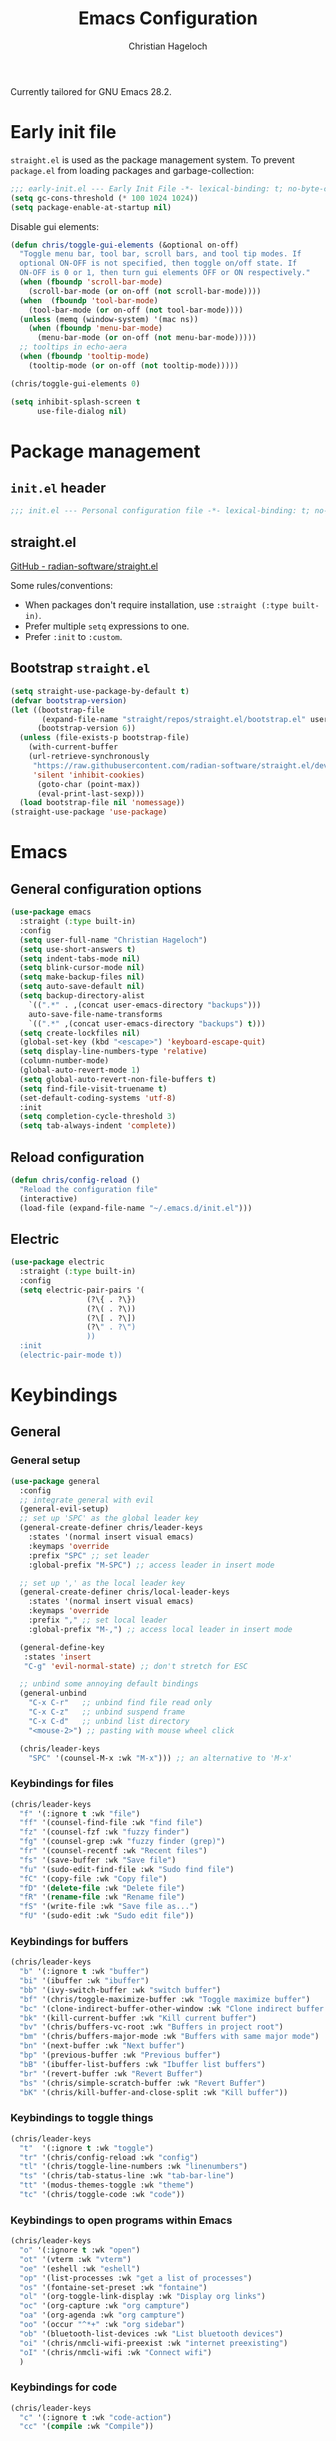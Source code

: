 #+title: Emacs Configuration
#+author: Christian Hageloch
#+startup: overview

Currently tailored for GNU Emacs 28.2.

* Early init file
:PROPERTIES:
:header-args: :tangle early-init.el
:END:

~straight.el~ is used as the package management system.
To prevent ~package.el~ from loading packages and garbage-collection:

#+begin_src emacs-lisp
;;; early-init.el --- Early Init File -*- lexical-binding: t; no-byte-compile: t -*-
(setq gc-cons-threshold (* 100 1024 1024))
(setq package-enable-at-startup nil)
#+end_src

Disable gui elements:

#+begin_src emacs-lisp
(defun chris/toggle-gui-elements (&optional on-off)
  "Toggle menu bar, tool bar, scroll bars, and tool tip modes. If
  optional ON-OFF is not specified, then toggle on/off state. If
  ON-OFF is 0 or 1, then turn gui elements OFF or ON respectively."
  (when (fboundp 'scroll-bar-mode)
    (scroll-bar-mode (or on-off (not scroll-bar-mode))))
  (when  (fboundp 'tool-bar-mode)
    (tool-bar-mode (or on-off (not tool-bar-mode))))
  (unless (memq (window-system) '(mac ns))
    (when (fboundp 'menu-bar-mode)
      (menu-bar-mode (or on-off (not menu-bar-mode)))))
  ;; tooltips in echo-aera
  (when (fboundp 'tooltip-mode)
    (tooltip-mode (or on-off (not tooltip-mode)))))

(chris/toggle-gui-elements 0)

(setq inhibit-splash-screen t
      use-file-dialog nil)
#+end_src


* Package management
:PROPERTIES:
:header-args: :tangle init.el
:END:

** ~init.el~ header

#+begin_src emacs-lisp
;;; init.el --- Personal configuration file -*- lexical-binding: t; no-byte-compile: t; -*-
#+end_src

** straight.el

[[https://github.com/raxod502/straight.el][GitHub - radian-software/straight.el]]

Some rules/conventions:

- When packages don't require installation, use ~:straight (:type built-in)~.
- Prefer multiple ~setq~ expressions to one.
- Prefer ~:init~ to ~:custom~.

** Bootstrap ~straight.el~

#+begin_src emacs-lisp
(setq straight-use-package-by-default t)
(defvar bootstrap-version)
(let ((bootstrap-file
       (expand-file-name "straight/repos/straight.el/bootstrap.el" user-emacs-directory))
      (bootstrap-version 6))
  (unless (file-exists-p bootstrap-file)
    (with-current-buffer
	(url-retrieve-synchronously
	 "https://raw.githubusercontent.com/radian-software/straight.el/develop/install.el"
	 'silent 'inhibit-cookies)
      (goto-char (point-max))
      (eval-print-last-sexp)))
  (load bootstrap-file nil 'nomessage))
(straight-use-package 'use-package)
#+end_src


* Emacs
:PROPERTIES:
:header-args: :tangle init.el
:END:

** General configuration options

#+begin_src emacs-lisp
(use-package emacs
  :straight (:type built-in)
  :config
  (setq user-full-name "Christian Hageloch")
  (setq use-short-answers t)
  (setq indent-tabs-mode nil)
  (setq blink-cursor-mode nil)
  (setq make-backup-files nil)
  (setq auto-save-default nil)
  (setq backup-directory-alist
	`((".*" . ,(concat user-emacs-directory "backups")))
	auto-save-file-name-transforms
	`((".*" ,(concat user-emacs-directory "backups") t)))
  (setq create-lockfiles nil)
  (global-set-key (kbd "<escape>") 'keyboard-escape-quit)
  (setq display-line-numbers-type 'relative)
  (column-number-mode)
  (global-auto-revert-mode 1)
  (setq global-auto-revert-non-file-buffers t)
  (setq find-file-visit-truename t)
  (set-default-coding-systems 'utf-8)
  :init
  (setq completion-cycle-threshold 3)
  (setq tab-always-indent 'complete))
#+end_src

** Reload configuration

#+begin_src emacs-lisp
(defun chris/config-reload ()
  "Reload the configuration file"
  (interactive)
  (load-file (expand-file-name "~/.emacs.d/init.el")))
#+end_src

** Electric

#+begin_src emacs-lisp
(use-package electric
  :straight (:type built-in)
  :config
  (setq electric-pair-pairs '(
			     (?\{ . ?\})
			     (?\( . ?\))
			     (?\[ . ?\])
			     (?\" . ?\")
			     ))
  :init
  (electric-pair-mode t))
#+end_src


* Keybindings
:PROPERTIES:
:header-args: :tangle init.el
:END:

** General

*** General setup

#+begin_src emacs-lisp
(use-package general
  :config
  ;; integrate general with evil
  (general-evil-setup)
  ;; set up 'SPC' as the global leader key
  (general-create-definer chris/leader-keys
    :states '(normal insert visual emacs)
    :keymaps 'override
    :prefix "SPC" ;; set leader
    :global-prefix "M-SPC") ;; access leader in insert mode

  ;; set up ',' as the local leader key
  (general-create-definer chris/local-leader-keys
    :states '(normal insert visual emacs)
    :keymaps 'override
    :prefix "," ;; set local leader
    :global-prefix "M-,") ;; access local leader in insert mode

  (general-define-key
   :states 'insert
   "C-g" 'evil-normal-state) ;; don't stretch for ESC

  ;; unbind some annoying default bindings
  (general-unbind
    "C-x C-r"	;; unbind find file read only
    "C-x C-z"	;; unbind suspend frame
    "C-x C-d"	;; unbind list directory
    "<mouse-2>") ;; pasting with mouse wheel click

  (chris/leader-keys
    "SPC" '(counsel-M-x :wk "M-x"))) ;; an alternative to 'M-x'
#+end_src

*** Keybindings for files

#+begin_src emacs-lisp
(chris/leader-keys
  "f" '(:ignore t :wk "file")
  "ff" '(counsel-find-file :wk "find file")
  "fz" '(counsel-fzf :wk "fuzzy finder")
  "fg" '(counsel-grep :wk "fuzzy finder (grep)")
  "fr" '(counsel-recentf :wk "Recent files")
  "fs" '(save-buffer :wk "Save file")
  "fu" '(sudo-edit-find-file :wk "Sudo find file")
  "fC" '(copy-file :wk "Copy file")
  "fD" '(delete-file :wk "Delete file")
  "fR" '(rename-file :wk "Rename file")
  "fS" '(write-file :wk "Save file as...")
  "fU" '(sudo-edit :wk "Sudo edit file"))
#+end_src

*** Keybindings for buffers

#+begin_src emacs-lisp
(chris/leader-keys
  "b" '(:ignore t :wk "buffer")
  "bi" '(ibuffer :wk "ibuffer")
  "bb" '(ivy-switch-buffer :wk "switch buffer")
  "bf" '(chris/toggle-maximize-buffer :wk "Toggle maximize buffer")
  "bc" '(clone-indirect-buffer-other-window :wk "Clone indirect buffer other window")
  "bk" '(kill-current-buffer :wk "Kill current buffer")
  "bv" '(chris/buffers-vc-root :wk "Buffers in project root") 
  "bm" '(chris/buffers-major-mode :wk "Buffers with same major mode")
  "bn" '(next-buffer :wk "Next buffer")
  "bp" '(previous-buffer :wk "Previous buffer")
  "bB" '(ibuffer-list-buffers :wk "Ibuffer list buffers")
  "br" '(revert-buffer :wk "Revert Buffer")
  "bs" '(chris/simple-scratch-buffer :wk "Revert Buffer")
  "bK" '(chris/kill-buffer-and-close-split :wk "Kill buffer"))
#+end_src

*** Keybindings to toggle things

#+begin_src emacs-lisp
(chris/leader-keys
  "t"  '(:ignore t :wk "toggle")
  "tr" '(chris/config-reload :wk "config")
  "tl" '(chris/toggle-line-numbers :wk "linenumbers")
  "ts" '(chris/tab-status-line :wk "tab-bar-line")
  "tt" '(modus-themes-toggle :wk "theme")
  "tc" '(chris/toggle-code :wk "code"))
#+end_src

*** Keybindings to open programs within Emacs

#+begin_src emacs-lisp
(chris/leader-keys
  "o" '(:ignore t :wk "open")
  "ot" '(vterm :wk "vterm")
  "oe" '(eshell :wk "eshell")
  "op" '(list-processes :wk "get a list of processes")
  "os" '(fontaine-set-preset :wk "fontaine")
  "ol" '(org-toggle-link-display :wk "Display org links")
  "oc" '(org-capture :wk "org campture")
  "oa" '(org-agenda :wk "org campture")
  "oo" '(occur "^*+" :wk "org sidebar")
  "ob" '(bluetooth-list-devices :wk "List bluetooth devices")
  "oi" '(chris/nmcli-wifi-preexist :wk "internet preexisting")
  "oI" '(chris/nmcli-wifi :wk "Connect wifi")
  )
#+end_src

*** Keybindings for code

#+begin_src emacs-lisp
(chris/leader-keys
  "c" '(:ignore t :wk "code-action")
  "cc" '(compile :wk "Compile"))
#+end_src

** Hydra

#+begin_src emacs-lisp
(use-package hydra
  :defer t
  :config
  ;; scale text
  (defhydra hydra-text-scale (:timeout 4)
    "scale text"
    ("j" text-scale-increase "in")
    ("k" text-scale-decrease "out")
    ("f" nil "finished" :exit t))

  ;; split size
  (defhydra hydra-split-size (:timeout 4)
    "increase/decrease split size"
    ("h" shrink-window-horizontally)
    ("j" enlarge-window)
    ("k" shrink-window)
    ("l" enlarge-window-horizontally)
    ("n" balance-windows)
    ("f" nil "finished" :exit t))

  :general
  (chris/leader-keys
    "h" '(:ignore t :wk "hydra")
    "hf" '(hydra-text-scale/body :wk "scale text")
    "hs" '(hydra-split-size/body :wk "split size")))
#+end_src

** Evil

*** General evil setup

#+begin_src emacs-lisp
(use-package evil
  :general
  (chris/leader-keys
    "w" '(:keymap evil-window-map :wk "window")) ;; window bindings
  :init
  (setq evil-search-module 'isearch)

  (setq evil-want-C-u-scroll t) ;; allow scroll up with 'C-u'
  (setq evil-want-C-d-scroll t) ;; allow scroll down with 'C-d'

  (setq evil-want-integration t) ;; necessary for evil collection
  (setq evil-want-keybinding nil)

  (setq evil-split-window-below t)
  (setq evil-vsplit-window-right nil)

  ;; cursors
  (setq evil-normal-state-cursor 'box)
  (setq evil-insert-state-cursor 'box)
  (setq evil-visual-state-cursor 'box)
  (setq evil-motion-state-cursor 'box)
  (setq evil-replace-state-cursor 'box)
  (setq evil-operator-state-cursor 'box)

  (setq evil-want-C-i-jump nil) ;; hopefully this will fix weird tab behaviour

  (setq evil-undo-system 'undo-redo) ;; undo via 'u', and redo the undone change via 'C-r'; only available in emacs 28+.
  :config
  (evil-mode t) ;; globally enable evil mode
  ;; set the initial state for some kinds of buffers.
  (evil-set-initial-state 'messages-buffer-mode 'normal)
  (evil-set-initial-state 'dashboard-mode 'normal)
  ;; buffers in which I want to immediately start typing should be in 'insert' state by default.
  (evil-set-initial-state 'eshell-mode 'insert)
  (evil-set-initial-state 'magit-diff-mode 'insert))
#+end_src

*** Evil collection

#+begin_src emacs-lisp
(use-package evil-collection ;; evilifies a bunch of things
  :after evil
  :init
  (setq evil-collection-outline-bind-tab-p t) ;; '<TAB>' cycles visibility in 'outline-minor-mode'
  ;; If I want to incrementally enable evil-collection mode-by-mode, I can do something like the following:
  ;; (setq evil-collection-mode-list nil) ;; I don't like surprises
  ;; (add-to-list 'evil-collection-mode-list 'magit) ;; evilify magit
  ;; (add-to-list 'evil-collection-mode-list '(pdf pdf-view)) ;; evilify pdf-view
  :config
  (evil-collection-init))
#+end_src

*** Evil commentary

#+begin_src emacs-lisp
(use-package evil-commentary
  :after evil
  :config
  (evil-commentary-mode)) ;; globally enable evil-commentary
#+end_src

*** C-d and C-u

#+begin_src emacs-lisp
(defun chris/scroll-down-and-center ()
"Scroll down and center the text to the screen"
  (interactive)
  (evil-scroll-down 0)
  (evil-scroll-line-to-center (line-number-at-pos)))

(define-key evil-motion-state-map "\C-d" 'chris/scroll-down-and-center)

(defun chris/scroll-up-and-center ()
"Scroll up and center the text to the screen"
  (interactive)
  (evil-scroll-up 0)
  (evil-scroll-line-to-center (line-number-at-pos)))

(define-key evil-motion-state-map "\C-u" 'chris/scroll-up-and-center)
#+end_src

** Whichkey

#+begin_src emacs-lisp
(use-package which-key
  :init
  (which-key-mode)
  :config
  (which-key-setup-minibuffer))
#+end_src


* Org-mode
:PROPERTIES:
:header-args: :tangle init.el
:END:

** General org-mode setup

#+begin_src emacs-lisp
(use-package org
  :straight (:type built-in)
  :config
  (setq org-ellipsis " ")
  (setq orc-src-fontify-natively t)
  (setq src-tab-acts-natively t)
  (setq org-fontify-quote-and-verse-blocks t)
  (setq org-fontify-whole-block-delimiter-line t)
  (setq org-confirm-babel-evaluate nil)
  (setq org-export-with-smart-quotes t)
  (setq org-src-window-setup 'current-window)
  (setq org-hide-emphasis-markers t)
  (setq org-src-preserve-indentation 1)
  (setq org-edit-src-content-indentation 0)

  ;; configure babel languages
  (with-eval-after-load 'org
    (org-babel-do-load-languages
     'org-babel-load-languages
     '((emacs-lisp . t)
       (python . t)
       (shell . t)))

    (require 'org-tempo)
    (add-to-list 'org-structure-template-alist '("sh" . "src shell"))
    (add-to-list 'org-structure-template-alist '("el" . "src emacs-lisp"))
    (add-to-list 'org-structure-template-alist '("py" . "src python"))

    (push '("conf-unix" . conf-unix) org-src-lang-modes))

  (setq org-directory "~/org")
  (setq org-default-notes-file (concat org-directory "/notes.org")))
#+end_src

** Org-agenda

#+begin_src emacs-lisp
(setq org-agenda-files '("~/org/Agenda.org"))
(setq org-agenda-start-with-log-mode t)
(setq org-log-done 'time)
(setq org-log-into-drawer t)
(setq org-log-done 'time)
#+end_src

** Org-roam

#+begin_src emacs-lisp
(use-package org-roam
  :init
  (setq org-roam-v2-ack t)
  :custom
  (org-roam-directory "~/orgroam")
  (org-roam-compeltion-everywhere t)
  :bind (("C-c n l" . org-roam-buffer-toggle)
         ("C-c n f" . org-roam-node-find)
         ("C-c n i" . org-roam-node-insert))
  :general
  (chris/leader-keys
    "r" '(:ignore t :wk "org-roam")
    "rt" '(org-roam-buffer-toggle :wk "toggle org-roam buffer")
    "rf" '(org-roam-node-find :wk "find node")
    "ri" '(org-roam-node-insert :wk "insert node"))
  (chris/leader-keys "rd" '(:keymap org-roam-dailies-map :wk "dailies"))
  :config
  (require 'org-roam-dailies)
  (org-roam-db-autosync-mode)
  (org-roam-setup))
#+end_src


* Appearance
:PROPERTIES:
:header-args: :tangle init.el
:END:

** Fonts

#+begin_src emacs-lisp  
(use-package fontaine
  :config
  (setq x-underline-at-descent-line t)
  (setq-default text-scale-remap-header-line t)
  (fontaine-set-preset (or (fontaine-restore-latest-preset) 'regular))
  :init
  (setq fontaine-presets
      '((regular
         :default-height 110)
        (medium
         :default-weight semilight
         :default-height 140)
        (large
         :default-weight semilight
         :default-height 180
         :bold-weight extrabold)
        (t ; our shared fallback properties
         :default-family "Iosevka Comfy Wide Fixed"
         :default-weight normal
         ;; :default-height 100
         :fixed-pitch-family nil ; falls back to :default-family
         :fixed-pitch-weight nil ; falls back to :default-weight
         :fixed-pitch-height 1.0
         :variable-pitch-family "Iosevka Comfy Duo"
         :variable-pitch-weight normal
         :variable-pitch-height 1.05
         :bold-family nil ; use whatever the underlying face has
         :bold-weight bold
         :italic-family nil
         :italic-slant italic
         :line-spacing nil))))
#+end_src

** Theme

#+begin_src emacs-lisp
(use-package modus-themes
  :config
  (setq modus-themes-bold-constructs t
        modus-themes-italic-construct nil
        modus-themes-common-palette-overrides
        '(
	  (comment yellow-faint)
	  (string green-faint)
	  (prose-done green-faint)
	  (prose-todo red-faint)
          (border-mode-line-active unspecified)
          (border-mode-line-inactive unspecified)
          (fringe unspecified))
        modus-themes-headings
        '((1 . (1.3))
          (2 . (1.2))
          (3 . (1.1))
          (t . (1.0)))))

(if (string-match
     "modus-vivendi"
     (shell-command-to-string "cat ~/.config/bspwm/active-theme"))
    (modus-themes-load-theme 'modus-vivendi)
  (modus-themes-load-theme 'modus-operandi))
#+end_src

** Modeline

#+begin_src emacs-lisp
(use-package doom-modeline
  :config
  (setq doom-modeline-height 28)
  :init
  (doom-modeline-mode 1))
#+end_src


* Completion 
:PROPERTIES:
:header-args: :tangle init.el
:END:

#+begin_src emacs-lisp
(use-package ivy
  :bind
  ("C-s" . swiper)
  :init
  (ivy-mode))

(use-package counsel
  :config
  (setq counsel-switch-buffer-preview-virtual-buffers nil)
  :init
  (counsel-mode))

(use-package savehist
  :straight (:type built-in)
  :config
  (setq history-length 25)
  :init
  (savehist-mode))
#+end_src



* File management
:PROPERTIES:
:header-args: :tangle init.el
:END:

** Dired

#+begin_src emacs-lisp
(use-package dired
  :straight (:type built-in)
  :general
  (chris/leader-keys
    "d" '(:ignore t :wk "dired")
    "dd" '(dired :wk "Open Dired")
    "dj" '(dired-jump :wk "Jump to current directory in dired"))
  :config
  (put 'dired-find-alternate-file 'disabled nil))
#+end_src

** Sudo Edit

#+begin_src emacs-lisp
(use-package sudo-edit)
#+end_src

** Calendar

#+begin_src emacs-lisp
(setq calendar-week-start-day 1
      calendar-day-name-array ["Sonntag" "Montag" "Dienstag" "Mittwoch"
			       "Donnerstag" "Freitag" "Samstag"]
      calendar-month-name-array ["Januar" "Februar" "März" "April" "Mai"
				 "Juni" "Juli" "August" "September"
				 "Oktober" "November" "Dezember"])
(setq solar-n-hemi-seasons
      '("Frühlingsanfang" "Sommeranfang" "Herbstanfang" "Winteranfang"))

(setq holiday-general-holidays
      '((holiday-fixed 1 1 "Neujahr")
        (holiday-fixed 5 1 "1. Mai")
        (holiday-fixed 10 3 "Tag der Deutschen Einheit")))

;; Feiertage für Bayern, weitere auskommentiert
(setq holiday-christian-holidays
      '((holiday-float 12 0 -4 "1. Advent" 24)
        (holiday-float 12 0 -3 "2. Advent" 24)
        (holiday-float 12 0 -2 "3. Advent" 24)
        (holiday-float 12 0 -1 "4. Advent" 24)
        (holiday-fixed 12 25 "1. Weihnachtstag")
        (holiday-fixed 12 26 "2. Weihnachtstag")
        (holiday-fixed 1 6 "Heilige Drei Könige")
        (holiday-easter-etc -48 "Rosenmontag")
        ;; (holiday-easter-etc -3 "Gründonnerstag")
        (holiday-easter-etc  -2 "Karfreitag")
        (holiday-easter-etc   0 "Ostersonntag")
        (holiday-easter-etc  +1 "Ostermontag")
        (holiday-easter-etc +39 "Christi Himmelfahrt")
        (holiday-easter-etc +49 "Pfingstsonntag")
        (holiday-easter-etc +50 "Pfingstmontag")
        (holiday-easter-etc +60 "Fronleichnam")
        (holiday-fixed 8 15 "Mariae Himmelfahrt")
        (holiday-fixed 11 1 "Allerheiligen")
        ;; (holiday-float 11 3 1 "Buss- und Bettag" 16)
        (holiday-float 11 0 1 "Totensonntag" 20)))

(setq calendar-holidays holiday-christian-holidays)
#+end_src


* Buffer management
:PROPERTIES:
:header-args: :tangle init.el
:END:

** Popper

#+begin_src emacs-lisp
(use-package popper
  :ensure t ; or :straight t
  :bind (("C-`"   . popper-toggle-latest)
	 ("M-`"   . popper-cycle)
	 ("C-M-`" . popper-toggle-type))
  :general
  (chris/leader-keys
    "u" '(:ignore t :wk "popper")
    "ut" '(popper-toggle-latest :wk "toggle latest")
    "uc" '(popper-cycle :wk "cycle")
    "up" '(popper-toggle-type :wk "toggle type (promote)"))
  :config
  (setq popper-mode-line nil)
  :init
  (setq popper-reference-buffers
	'("\\*Messages\\*"
	  "Output\\*$"
	  "\\*Async Shell Command\\*"
	  "^\\*MATLAB\\*$"
	  "^\\*Racket REPL.*\\*$"
	  "^\\*lua\\*$"
	  "^\\*Python\\*$"
	  "^\\*Process List\\*$"
	  help-mode
	  compilation-mode))
  (popper-mode +1)
  (popper-echo-mode +1))                ; For echo area hints
#+end_src

** Get all buffers with the same major mode as the current file

#+begin_src emacs-lisp
(defun chris/buffers-major-mode (&optional arg)
  "Select buffers that match the current buffer's major mode.
With \\[universal-argument] produce an `ibuffer' filtered
accordingly.  Else use standard completion."
  (interactive "P")
  (let* ((major major-mode)
	 (prompt "Buffers for ")
	 (mode-string (format "%s" major))
	 (mode-string-pretty (propertize mode-string 'face 'success)))
    (if arg
	(ibuffer t (concat "*" prompt mode-string "*")
		 (list (cons 'used-mode major)))
      (switch-to-buffer
       (read-buffer
	(concat prompt mode-string-pretty ": ") nil t
	(lambda (pair) ; pair is (name-string . buffer-object)
	  (with-current-buffer (cdr pair) (derived-mode-p major))))))))
#+end_src

** Get all buffers in current project (vc-root)

#+begin_src emacs-lisp
(defun chris/buffers-vc-root (&optional arg)
  "Select buffers that match the present `vc-root-dir'.
With \\[universal-argument] produce an `ibuffer' filtered
accordingly.  Else use standard completion.

When no VC root is available, use standard `switch-to-buffer'."
  (interactive "P")
  (let* ((root (vc-root-dir))
         (prompt "Buffers for VC ")
         (vc-string (format "%s" root))
         (vc-string-pretty (propertize vc-string 'face 'success)))
    (if root
        (if arg
            (ibuffer t (concat "*" prompt vc-string "*")
                     (list (cons 'filename (expand-file-name root))))
          (switch-to-buffer
           (read-buffer
            (concat prompt vc-string-pretty ": ") nil t
            (lambda (pair) ; pair is (name-string . buffer-object)
              (with-current-buffer (cdr pair) (string= (vc-root-dir) root))))))
      (call-interactively 'switch-to-buffer))))
#+end_src

** Maximize a buffer

#+begin_src emacs-lisp
(defun chris/toggle-maximize-buffer ()
  "Maximize buffer"
  (interactive)
  (if (= 1 (length (window-list)))
      (jump-to-register '_) 
    (progn
      (window-configuration-to-register '_)
      (delete-other-windows))))
#+end_src

** Kill a buffer and close the split

#+begin_src emacs-lisp
(defun chris/kill-buffer-and-close-split ()
  "Kill buffer and close split"
  (interactive)
  (kill-current-buffer)
  (evil-window-delete))
#+end_src

** Kill all dired buffers

#+begin_src emacs-lisp
(defun chris/kill-dired-buffers ()
  "Kill all open dired buffers."
  (interactive)
  (mapc (lambda (buffer)
          (when (eq 'dired-mode (buffer-local-value 'major-mode buffer))
            (kill-buffer buffer)))
        (buffer-list)))
#+end_src

** Create custom scratch buffers

#+begin_src emacs-lisp
;;; Generic setup
(defun chris/simple--scratch-list-modes ()
  "List known major modes."
  (cl-loop for sym the symbols of obarray
           when (and (functionp sym)
                     (provided-mode-derived-p sym 'prog-mode))
           collect sym))

(defun chris/simple--scratch-buffer-setup (region &optional mode)
  "Add contents to `scratch' buffer and name it accordingly.

REGION is added to the contents to the new buffer.

Use the current buffer's major mode by default.  With optional
MODE use that major mode instead."
  (let* ((major (or mode major-mode))
         (string (format "Scratch buffer for: %s\n\n" major))
         (text (concat string region))
         (buf (format "*Scratch for %s*" major)))
    (with-current-buffer (get-buffer-create buf)
      (funcall major)
      (save-excursion
        (insert text)
        (goto-char (point-min))
        (comment-region (point-at-bol) (point-at-eol))))
    (switch-to-buffer buf)))

(defun chris/simple-scratch-buffer (&optional arg)
  "Produce a bespoke scratch buffer matching current major mode.

If the major-mode is not derived from 'prog-mode, it prompts for
a list of all derived prog-modes AND org-mode

If region is active, copy its contents to the new scratch
buffer."
  (interactive "P")
  (let* ((modes (chris/simple--scratch-list-modes))
         (region (with-current-buffer (current-buffer)
                   (if (region-active-p)
                       (buffer-substring-no-properties
                        (region-beginning)
                        (region-end))
                     "")))
         (m))
    (if (derived-mode-p 'prog-mode)
        (chris/simple--scratch-buffer-setup region)
      (progn
	(setq m (intern (completing-read "Select major mode: " modes nil t)))
	(chris/simple--scratch-buffer-setup region m)))))
#+end_src

** Toggle line numbers

#+begin_src emacs-lisp
(defun chris/toggle-line-numbers ()
  "Toggles the display of line numbers."
  (interactive)
  (if (bound-and-true-p display-line-numbers-mode)
      (global-display-line-numbers-mode -1)
    (global-display-line-numbers-mode)))
#+end_src


* Desktop environment (kindof)
:PROPERTIES:
:header-args: :tangle init.el
:END:

** Internet 

Display a table of all pre configured internet connections.

#+begin_src emacs-lisp
(define-derived-mode chris/nmcli-wifi-preexist-mode tabulated-list-mode
  "nmcli-wifi-preexist"
  "nmcli preexisting WiFi Mode"
  (let ((columns [("NAME" 20 t)
                  ("UUID" 40 t)
                  ("TYPE" 10 t)
                  ("DEVICE" 10 t)])
        (rows (chris/nmcli-wifi-preexist--shell-command)))
    (setq tabulated-list-format columns)
    (setq tabulated-list-entries rows)
    (tabulated-list-init-header)
    (tabulated-list-print)))

(defun chris/nmcli-wifi-preexist-refresh ()
  "Refresh wifi table."
  (interactive)
  (let ((rows (chris/nmcli-wifi-preexist--shell-command)))
    (setq tabulated-list-entries rows)
    (tabulated-list-print t t)))

(defun chris/nmcli-wifi-preexist-sentinel (process event)
  (cond ((string-match-p "finished" event)
	 (chris/nmcli-wifi-preexist-refresh)
	 (kill-buffer "*async nmcli*"))))

(defun chris/nmcli-wifi-preexist--shell-command ()
  "Shell command to check for preconfigured wifi connections"
  (interactive)
  (mapcar (lambda (x)
	    `(,(car (cdr x))
	      ,(vconcat [] x)))
          (mapcar (lambda (x)
		    x)
		  (cdr (mapcar (lambda (x)
				 (split-string x "  " t " "))
			       (split-string (shell-command-to-string "nmcli connection") "\n" t))))))

(defun chris/nmcli-wifi-preexist ()
  "Menu for (dis)connecting from preexisting wifi connections."
  (interactive)
  (switch-to-buffer "*nmcli-wifi-preexist*")
  (chris/nmcli-wifi-preexist-mode))

(defun chris/nmcli-wifi-preexist-connect ()
  "Connect to wifi."
  (interactive)
  (let* ((ssid (aref (tabulated-list-get-entry) 1))
	 (process (start-process-shell-command "nmcli" "*async nmcli*" (format "nmcli connection up \"%s\"" ssid))))
    (set-process-sentinel process 'chris/nmcli-wifi-preexist-sentinel)))

(defun chris/nmcli-wifi-preexist-disconnect ()
  "Disconnect from wifi."
  (interactive)
  (let* ((ssid (aref (tabulated-list-get-entry) 1))
	 (process (start-process-shell-command "nmcli" "*async nmcli*" (format "nmcli connection down \"%s\"" ssid))))
    (set-process-sentinel process 'chris/nmcli-wifi-preexist-sentinel)))

(general-define-key
 :states 'normal
 :keymaps 'chris/nmcli-wifi-preexist-mode-map
 "c" '(chris/nmcli-wifi-preexist-connect :wk "connect")
 "d" '(chris/nmcli-wifi-preexist-disconnect :wk "disconnect")
 "r" '(chris/nmcli-wifi-preexist-refresh :wk "refresh"))

(add-to-list 'display-buffer-alist
	     (cons "\\*Async Shell Command\\*.*" (cons #'display-buffer-no-window nil)))
#+end_src

** Bluetooth

#+begin_src emacs-lisp
(defun chris/bluetooth-sentinel (process event)
  (message (concat "bluetooth: " event)))

(defun chris/bluetooth-connect-soundcore ()
  "Connect to bluetooth in-ears."
  (interactive)
  (let* ((process (start-process-shell-command
		  "bluetoothctl"
		  nil
		  "bluetoothctl power on && bluetoothctl connect E8:EE:CC:00:AD:24")))
    (set-process-sentinel process 'chris/bluetooth-sentinel)))

(defun chris/bluetooth-disconnect-soundcore ()
  "Disconnect from bluetooth in-ears."
  (interactive)
  (let* ((process (start-process-shell-command
		   "bluetoothctl"
		   nil
		   "bluetoothctl disconnect E8:EE:CC:00:AD:24 && bluetoothctl power off")))
    (set-process-sentinel process 'chris/bluetooth-sentinel)))

(chris/leader-keys
  "a" '(:ignore t :wk "audio")
  "ac" '(chris/bluetooth-connect-soundcore :wk "bluetooth connect")
  "ad" '(chris/bluetooth-disconnect-soundcore :wk "bluetooth disconnect"))
#+end_src


* Projectile
:PROPERTIES:
:header-args: :tangle init.el
:END:

#+begin_src emacs-lisp
(use-package projectile
  :general
  (chris/leader-keys "p" '(:keymap projectile-command-map :wk "projectile"))
  :init
  (projectile-mode +1)
  (define-key projectile-mode-map (kbd "C-c p") 'projectile-command-map)
  (add-to-list 'projectile-globally-ignored-modes "org-mode"))
(setq projectile-indexing-method 'hybrid)

(use-package ibuffer-projectile
  :config 
  (add-hook 'ibuffer-hook
            (lambda ()
              (ibuffer-projectile-set-filter-groups)
              (unless (eq ibuffer-sorting-mode 'alphabetic)
                (ibuffer-do-sort-by-alphabetic)))))
#+end_src


* Workspaces
:PROPERTIES:
:header-args: :tangle init.el
:END:

** General =tab-bar.el= setup

#+begin_src emacs-lisp
(use-package tab-bar
  :straight (:type built-in)
  :general
  (chris/leader-keys
    "i" '(:keymap tab-prefix-map :wk "tab")
    "is" '(chris/tab-bar-select-tab-dwim :wk "tab-select")
    "ic" '(tab-close :wk "tab-close"))
  :config
  (setq tab-bar-close-button-show nil)
  (setq tab-bar-new-button-show nil)
  (setq tab-bar-forward-button-show nil)
  (setq tab-bar-backward-button-show nil)
  (setq tab-bar-close-last-tab-choice nil)
  (setq tab-bar-close-tab-select 'recent)
  (setq tab-bar-new-tab-choice t)
  (setq tab-bar-new-tab-to 'right)
  (setq tab-bar-tab-hints nil)
  (setq tab-bar-tab-name-function 'tab-bar-tab-name-current)
  (setq tab-bar-show nil)
  (tab-bar-history-mode 1))
#+end_src

** Manage tabs

#+begin_src emacs-lisp
(defun chris/tab-bar-select-tab-dwim ()
  "Do-What-I-Mean function for getting to a `tab-bar-mode' tab.
If no other tab exists, create one and switch to it.  If there is
one other tab (so two in total) switch to it without further
questions.  Else use completion to select the tab to switch to."
  (interactive)
  (let ((tabs (mapcar (lambda (tab)
                        (alist-get 'name tab))
                      (tab-bar--tabs-recent))))
    (cond ((eq tabs nil)
           (tab-new))
          ((eq (length tabs) 1)
           (tab-next))
          (t
           (tab-bar-switch-to-tab
            (completing-read "Select tab: " tabs nil t))))))
#+end_src


* IDE Features
:PROPERTIES:
:header-args: :tangle init.el
:END:

** Completion ([[http://company-mode.github.io/][company]])

#+begin_src emacs-lisp
(use-package company
  :config
  (setq company-idle-delay 0)
  (setq company-minium-prefix-length 3)
  (setq company-format-margin-function nil)
  :init
  (global-company-mode 1))
#+end_src

** Lsp 

#+begin_src emacs-lisp
(use-package lsp-mode
  :config
  (setq read-process-outpu-max (* 1024 1024))
  (setq lsp-idle-delay 0.500)
  (setq lsp-log-io nil)
  (setq lsp-enable-links nil)
  (setq lsp-signature-render-documentation nil)
  (setq lsp-headerline-breadcrumb-enable nil)
  (setq lsp-ui-doc-enable nil)
  (setq lsp-completion-enable-additional-text-edit nil)
  :init
  (setq lsp-keep-workspace-alive nil)
  (setq lsp-keymap-prefix "C-c l")
  :hook
  (lsp-mode . lsp-enable-which-key-integration)
  (lsp-mode . flycheck-mode)
  :commands
  (lsp lsp-deferred))

(use-package flycheck
  :general
  (chris/leader-keys
    "cd" '(list-flycheck-errors :wk "List flycheck errors")))
#+end_src

** "Code mode"

#+begin_src emacs-lisp
(defun chris/toggle-code ()
  "Toggle on line numbers and hl-line-mode for a better code experience"
  (interactive)
  (if (bound-and-true-p display-line-numbers-mode)
      (display-line-numbers-mode -1)
    (display-line-numbers-mode))
  (if (bound-and-true-p hl-line-mode)
      (hl-line-mode -1)
    (hl-line-mode)))
#+end_src

** Snippets

#+begin_src emacs-lisp
(use-package yasnippet
  :init
  (yas-global-mode 1))

(use-package yasnippet-snippets
  :after yasnippet)
#+end_src

** Treesitter

#+begin_src emacs-lisp
(use-package tree-sitter-langs)

(use-package tree-sitter
  :defer t
  :init
  (add-hook 'tree-sitter-after-on-hook #'tree-sitter-hl-mode)
  (global-tree-sitter-mode)
  :custom
  (custom-set-faces
   '(italic ((t nil)))
   '(tree-sitter-hl-face:property ((t (:inherit font-lock-constant-face)))))
  :config
  (setq tree-sitter-debug-jump-buttons t
        tree-sitter-debug-highlight-jump-region t))

(use-package evil-textobj-tree-sitter
  :straight t
  :init
  (define-key evil-outer-text-objects-map "f" (evil-textobj-tree-sitter-get-textobj "function.outer"))
  (define-key evil-inner-text-objects-map "f" (evil-textobj-tree-sitter-get-textobj "function.inner"))
  (define-key evil-outer-text-objects-map "c" (evil-textobj-tree-sitter-get-textobj "comment.outer"))
  (define-key evil-outer-text-objects-map "C" (evil-textobj-tree-sitter-get-textobj "class.outer"))
  (define-key evil-outer-text-objects-map "a" (evil-textobj-tree-sitter-get-textobj ("conditional.outer" "loop.outer"))))
#+end_src

** Async

#+begin_src emacs-lisp
(use-package async
  :init
  (dired-async-mode 1))
#+end_src

** rg

#+begin_src emacs-lisp
(use-package rg
  :init
  (rg-enable-default-bindings))
#+end_src


* Languages
:PROPERTIES:
:header-args: :tangle init.el
:END:

** Haskell

#+begin_src emacs-lisp
(use-package haskell-mode
  :mode ("\\.hs\\'" . haskell-mode)
  :config
  (defun haskell-evil-open-above ()
    (interactive)
    (evil-beginning-of-line)
    (haskell-indentation-newline-and-indent)
    (evil-previous-line)
    (haskell-indentation-indent-line)
    (evil-append-line nil))

  (defun haskell-evil-open-below ()
    (interactive)
    (evil-append-line nil)
    (haskell-indentation-newline-and-indent))
  
  (evil-define-key 'normal haskell-mode-map
    "o" 'haskell-evil-open-below
    "O" 'haskell-evil-open-above)
  )
#+end_src

** Lua

#+begin_src emacs-lisp
(use-package lua-mode
  :mode ("\\.lua\\'". lua-mode)
  :interpreter ("lua" . lua-mode)
  :config
  (defun chris/open-lua-repl ()
    "open lua repl in horizontal split"
    (interactive)
    ;; (split-window-horizontally)
    (lua-show-process-buffer))
  :init
  (setq lua-indent-level 4
	lua-indent-string-contents t)
  ;; :hook
  ;; (lua-mode . lsp-deferred)
  :general
  (chris/leader-keys
    "cl" '(chris/open-lua-repl :wk "run-lua"))
  (chris/leader-keys
    :keymaps 'lua-mode-map
    "lr" 'lua-send-buffer))
#+end_src

** python

#+begin_src emacs-lisp
(use-package python-mode
  :straight (:type built-in)
  :mode ("\\.py\\'" . python-mode)
  :interpreter ("python3" . python-mode)
  :init
  (setq python-indent 4)
  :general
  (chris/leader-keys
    :keymaps 'python-mode-map
    "cp" 'run-python)
  (chris/leader-keys
    "pr" 'python-shell-send-buffer))

(use-package lsp-pyright
  :hook (python-mode . (lambda ()
			 (require 'lsp-pyright)
			 (lsp-deferred))))
#+end_src

** php

#+begin_src emacs-lisp
(use-package php-mode
  :mode ("\\.php\\'" . php-mode))
#+end_src

** racket

#+begin_src emacs-lisp
(use-package racket-mode
  :interpreter ("racket" . racket-mode)
  :config
  (defun chris/racket-run-and-switch-to-repl ()
    "Call `racket-run-and-switch-to-repl' and enable insert state"
    (interactive)
    (racket-run-and-switch-to-repl)
    (when (buffer-live-p (get-buffer racket-repl-buffer-name))
      (with-current-buffer racket-repl-buffer-name
	(evil-insert-state))))
  :general
  (chris/leader-keys
    "cr" '(racket-repl :wk "run racket and switch to repl"))
  (chris/leader-keys
    :keymaps 'racket-mode-map
    "rs" '(racket-send-last-sexp :wk "racket send last sexp")
    "rd" '(racket-send-definiton :wk "racket send definition")
    "rr" '(chris/racket-run-and-switch-to-repl :wk "run racket and switch to repl")
    ))
#+end_src

** matlab

#+begin_src emacs-lisp
(straight-use-package 'matlab-mode)
(autoload 'matlab-mode "matlab" "Matlab Editing Mode" t)
(add-to-list
 'auto-mode-alist
 '("\\.m$" . matlab-mode))
(setq matlab-indent-function t)
(setq matlab-shell-command-switches '("-nosplash" "-nodesktop"))
(setq matlab-shell-command "matlab")

(defun chris/matlab-shell-run-buffer ()
  "Run matlab code"
  (interactive)
  (matlab-shell-run-command (concat "cd " default-directory))
  (matlab-shell-run-region (point-min) (point-max)))

(chris/leader-keys
 :keymaps 'matlab-mode-map
 :states 'normal
 "mr" '(chris/matlab-shell-run-buffer :wk "Run matlab buffer"))

(chris/leader-keys
  "cm" '(matlab-shell :wk "Open matlab shell"))
#+end_src


* Git
:PROPERTIES:
:header-args: :tangle init.el
:END:

#+begin_src emacs-lisp
(use-package magit
  :general
  (chris/leader-keys
    "g" '(:ignore t :wk "git")
    "gg" '(magit-status :wk "status")
    "gG" '(magit-list-repositories :wk "list repos"))
  :config
  (setq magit-push-always-verify nil)
  (setq magit-display-buffer-function #'magit-display-buffer-fullframe-status-v1)
  (setq magit-repository-directories
        '(("~/.local/src"  . 2)
          ("~/.config/" . 2)))
  (setq git-commit-summary-max-length 50)
  :bind
  ("C-x g" . magit-status)
  ("C-x C-g" . magit-list-repositories))
#+end_src


* Terminal
:PROPERTIES:
:header-args: :tangle init.el
:END:

** VTerm

It is important to configure the system shell (in this case bash in the ~.bashrc~):

#+begin_src bash :tangle no
vterm_printf() {
    if [ -n "$TMUX" ] && ([ "${TERM%%-*}" = "tmux" ] || [ "${TERM%%-*}" = "screen" ]); then
        # Tell tmux to pass the escape sequences through
        printf "\ePtmux;\e\e]%s\007\e\\" "$1"
    elif [ "${TERM%%-*}" = "screen" ]; then
        # GNU screen (screen, screen-256color, screen-256color-bce)
        printf "\eP\e]%s\007\e\\" "$1"
    else
        printf "\e]%s\e\\" "$1"
    fi
}

vterm_cmd() {
    local vterm_elisp
    vterm_elisp=""
    while [ $# -gt 0 ]; do
        vterm_elisp="$vterm_elisp""$(printf '"%s" ' "$(printf "%s" "$1" | sed -e 's|\\|\\\\|g' -e 's|"|\\"|g')")"
        shift
    done
    vterm_printf "51;E$vterm_elisp"
}

find_file() {
    vterm_cmd find-file "$(realpath "${@:-.}")"
}
#+end_src

#+begin_src emacs-lisp
(use-package vterm
  :hook
  (vterm-mode . evil-emacs-state)
  :init
  (setq vterm-timer-delay 0.01))
#+end_src

** Eshell

*** General setup for eshell

#+begin_src emacs-lisp
(defun chris/configure-eshell ()
  (add-hook 'eshell-pre-command-hook 'eshell-save-some-history)
  (add-to-list 'eshell-output-filter-functions 'eshell-truncate-buffer)
  (setq eshell-history-size         10000
        eshell-buffer-maximum-lines 10000
        eshell-hist-ignoredups t
        eshell-scroll-to-bottom-on-input t)
  (setq tramp-default-method "ssh"))

(use-package eshell
  :straight (:type built-in)
  :hook
  (eshell-first-time-mode . chris/configure-eshell)
  :config
  (with-eval-after-load 'esh-opt
    (setq eshell-destroy-buffer-when-process-dies t)
    (setq eshell-visual-commands '("ssh" "tail" "htop" "pulsemixer"))))
#+end_src

*** Git status

#+begin_src emacs-lisp
(defun eshell/gst (&rest args)
  (magit-status (pop args) nil)
  (eshell/echo))   ;; The echo command suppresses output
#+end_src

*** find

#+begin_src emacs-lisp
(defun eshell/f (filename &optional dir try-count)
  "Searches for files matching FILENAME in either DIR or the
current directory."
  (let* ((cmd (concat
               (executable-find "find")
               " " (or dir ".")
               "      -not -path '*/.git*'"
               " -and -not -path '*node_modules*'"
               " -and -not -path '*classes*'"
               " -and "
               " -type f -and "
               "-iname '" filename "'"))
         (results (shell-command-to-string cmd)))

    (if (not (s-blank-str? results))
        results
      (cond
       ((or (null try-count) (= 0 try-count))
        (eshell/f (concat filename "*") dir 1))
       ((or (null try-count) (= 1 try-count))
        (eshell/f (concat "*" filename) dir 2))
       (t "")))))

(defun eshell/ef (filename &optional dir)
  "Searches for the first matching filename and loads it into a
file to edit."
  (let* ((files (eshell/f filename dir))
         (file (car (s-split "\n" files))))
    (find-file file)))
#+end_src

*** clear

#+begin_src emacs-lisp
(defun eshell/clear ()
  "Clear `eshell' buffer."
  (let ((inhibit-read-only t))
    (erase-buffer)
    (eshell-send-input)))
#+end_src

*** mkdir and cd

#+begin_src emacs-lisp
(defun eshell/mkdir-and-cd (dir)
  "Create a directory then cd into it."
  (make-directory dir t)
  (eshell/cd dir))
#+end_src

*** history

#+begin_src emacs-lisp
(add-hook 'eshell-mode-hook
              (lambda ()
                (local-set-key (kbd "C-c h")
                               (lambda ()
                                 (interactive)
                                 (insert
                                  (completing-read "Eshell history: "
                                                       (delete-dups
                                                        (ring-elements eshell-history-ring))))))))
#+end_src


* Some other packages
:PROPERTIES:
:header-args: :tangle init.el
:END:

** Rainbow Mode

#+begin_src emacs-lisp
(use-package rainbow-mode)
#+end_src

** EMMS

#+begin_src emacs-lisp
(use-package emms
  :general
  (chris/leader-keys
    "m" '(:ignore t :wk "emms")
    "mm" '(emms :wk "emms")
    "mb" '(emms-smart-browse :wk "EMMS Smart Browse")
    "mi" '(emms-show :wk "EMMS show current song")
    "mn" '(emms-next :wk "EMMS next song")
    "mp" '(emms-previous :wk "EMMS previous song")
    "ml" '(emms-seek-forward :wk "EMMS go 10s forward")
    "mt" '(emms-toggle-repeat-track :wk "EMMS toggle repeat")
    "mh" '(emms-seek-backward :wk "EMMS go 10s backward")))
(require 'emms-setup)
(emms-all)
(emms-default-players)
(emms-mode-line 0)
(emms-playing-time 1)
(setq emms-source-file-default-directory "~/Music/"
      emms-playlist-buffer-name "*Music*"
      emms-info-asynchronously t
      emms-source-file-directory-tree-function 'emms-source-file-directory-tree-find)
#+end_src
